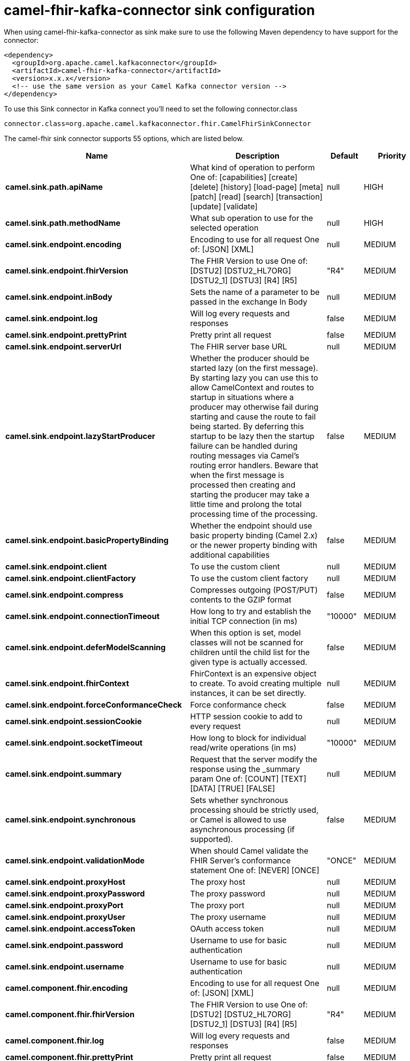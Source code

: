 // kafka-connector options: START
[[camel-fhir-kafka-connector-sink]]
= camel-fhir-kafka-connector sink configuration

When using camel-fhir-kafka-connector as sink make sure to use the following Maven dependency to have support for the connector:

[source,xml]
----
<dependency>
  <groupId>org.apache.camel.kafkaconnector</groupId>
  <artifactId>camel-fhir-kafka-connector</artifactId>
  <version>x.x.x</version>
  <!-- use the same version as your Camel Kafka connector version -->
</dependency>
----

To use this Sink connector in Kafka connect you'll need to set the following connector.class

[source,java]
----
connector.class=org.apache.camel.kafkaconnector.fhir.CamelFhirSinkConnector
----


The camel-fhir sink connector supports 55 options, which are listed below.



[width="100%",cols="2,5,^1,2",options="header"]
|===
| Name | Description | Default | Priority
| *camel.sink.path.apiName* | What kind of operation to perform One of: [capabilities] [create] [delete] [history] [load-page] [meta] [patch] [read] [search] [transaction] [update] [validate] | null | HIGH
| *camel.sink.path.methodName* | What sub operation to use for the selected operation | null | HIGH
| *camel.sink.endpoint.encoding* | Encoding to use for all request One of: [JSON] [XML] | null | MEDIUM
| *camel.sink.endpoint.fhirVersion* | The FHIR Version to use One of: [DSTU2] [DSTU2_HL7ORG] [DSTU2_1] [DSTU3] [R4] [R5] | "R4" | MEDIUM
| *camel.sink.endpoint.inBody* | Sets the name of a parameter to be passed in the exchange In Body | null | MEDIUM
| *camel.sink.endpoint.log* | Will log every requests and responses | false | MEDIUM
| *camel.sink.endpoint.prettyPrint* | Pretty print all request | false | MEDIUM
| *camel.sink.endpoint.serverUrl* | The FHIR server base URL | null | MEDIUM
| *camel.sink.endpoint.lazyStartProducer* | Whether the producer should be started lazy (on the first message). By starting lazy you can use this to allow CamelContext and routes to startup in situations where a producer may otherwise fail during starting and cause the route to fail being started. By deferring this startup to be lazy then the startup failure can be handled during routing messages via Camel's routing error handlers. Beware that when the first message is processed then creating and starting the producer may take a little time and prolong the total processing time of the processing. | false | MEDIUM
| *camel.sink.endpoint.basicPropertyBinding* | Whether the endpoint should use basic property binding (Camel 2.x) or the newer property binding with additional capabilities | false | MEDIUM
| *camel.sink.endpoint.client* | To use the custom client | null | MEDIUM
| *camel.sink.endpoint.clientFactory* | To use the custom client factory | null | MEDIUM
| *camel.sink.endpoint.compress* | Compresses outgoing (POST/PUT) contents to the GZIP format | false | MEDIUM
| *camel.sink.endpoint.connectionTimeout* | How long to try and establish the initial TCP connection (in ms) | "10000" | MEDIUM
| *camel.sink.endpoint.deferModelScanning* | When this option is set, model classes will not be scanned for children until the child list for the given type is actually accessed. | false | MEDIUM
| *camel.sink.endpoint.fhirContext* | FhirContext is an expensive object to create. To avoid creating multiple instances, it can be set directly. | null | MEDIUM
| *camel.sink.endpoint.forceConformanceCheck* | Force conformance check | false | MEDIUM
| *camel.sink.endpoint.sessionCookie* | HTTP session cookie to add to every request | null | MEDIUM
| *camel.sink.endpoint.socketTimeout* | How long to block for individual read/write operations (in ms) | "10000" | MEDIUM
| *camel.sink.endpoint.summary* | Request that the server modify the response using the _summary param One of: [COUNT] [TEXT] [DATA] [TRUE] [FALSE] | null | MEDIUM
| *camel.sink.endpoint.synchronous* | Sets whether synchronous processing should be strictly used, or Camel is allowed to use asynchronous processing (if supported). | false | MEDIUM
| *camel.sink.endpoint.validationMode* | When should Camel validate the FHIR Server's conformance statement One of: [NEVER] [ONCE] | "ONCE" | MEDIUM
| *camel.sink.endpoint.proxyHost* | The proxy host | null | MEDIUM
| *camel.sink.endpoint.proxyPassword* | The proxy password | null | MEDIUM
| *camel.sink.endpoint.proxyPort* | The proxy port | null | MEDIUM
| *camel.sink.endpoint.proxyUser* | The proxy username | null | MEDIUM
| *camel.sink.endpoint.accessToken* | OAuth access token | null | MEDIUM
| *camel.sink.endpoint.password* | Username to use for basic authentication | null | MEDIUM
| *camel.sink.endpoint.username* | Username to use for basic authentication | null | MEDIUM
| *camel.component.fhir.encoding* | Encoding to use for all request One of: [JSON] [XML] | null | MEDIUM
| *camel.component.fhir.fhirVersion* | The FHIR Version to use One of: [DSTU2] [DSTU2_HL7ORG] [DSTU2_1] [DSTU3] [R4] [R5] | "R4" | MEDIUM
| *camel.component.fhir.log* | Will log every requests and responses | false | MEDIUM
| *camel.component.fhir.prettyPrint* | Pretty print all request | false | MEDIUM
| *camel.component.fhir.serverUrl* | The FHIR server base URL | null | MEDIUM
| *camel.component.fhir.lazyStartProducer* | Whether the producer should be started lazy (on the first message). By starting lazy you can use this to allow CamelContext and routes to startup in situations where a producer may otherwise fail during starting and cause the route to fail being started. By deferring this startup to be lazy then the startup failure can be handled during routing messages via Camel's routing error handlers. Beware that when the first message is processed then creating and starting the producer may take a little time and prolong the total processing time of the processing. | false | MEDIUM
| *camel.component.fhir.basicPropertyBinding* | Whether the component should use basic property binding (Camel 2.x) or the newer property binding with additional capabilities | false | MEDIUM
| *camel.component.fhir.client* | To use the custom client | null | MEDIUM
| *camel.component.fhir.clientFactory* | To use the custom client factory | null | MEDIUM
| *camel.component.fhir.compress* | Compresses outgoing (POST/PUT) contents to the GZIP format | false | MEDIUM
| *camel.component.fhir.configuration* | To use the shared configuration | null | MEDIUM
| *camel.component.fhir.connectionTimeout* | How long to try and establish the initial TCP connection (in ms) | "10000" | MEDIUM
| *camel.component.fhir.deferModelScanning* | When this option is set, model classes will not be scanned for children until the child list for the given type is actually accessed. | false | MEDIUM
| *camel.component.fhir.fhirContext* | FhirContext is an expensive object to create. To avoid creating multiple instances, it can be set directly. | null | MEDIUM
| *camel.component.fhir.forceConformanceCheck* | Force conformance check | false | MEDIUM
| *camel.component.fhir.sessionCookie* | HTTP session cookie to add to every request | null | MEDIUM
| *camel.component.fhir.socketTimeout* | How long to block for individual read/write operations (in ms) | "10000" | MEDIUM
| *camel.component.fhir.summary* | Request that the server modify the response using the _summary param One of: [COUNT] [TEXT] [DATA] [TRUE] [FALSE] | null | MEDIUM
| *camel.component.fhir.validationMode* | When should Camel validate the FHIR Server's conformance statement One of: [NEVER] [ONCE] | "ONCE" | MEDIUM
| *camel.component.fhir.proxyHost* | The proxy host | null | MEDIUM
| *camel.component.fhir.proxyPassword* | The proxy password | null | MEDIUM
| *camel.component.fhir.proxyPort* | The proxy port | null | MEDIUM
| *camel.component.fhir.proxyUser* | The proxy username | null | MEDIUM
| *camel.component.fhir.accessToken* | OAuth access token | null | MEDIUM
| *camel.component.fhir.password* | Username to use for basic authentication | null | MEDIUM
| *camel.component.fhir.username* | Username to use for basic authentication | null | MEDIUM
|===



The camel-fhir sink connector has no converters out of the box.





The camel-fhir sink connector has no transforms out of the box.





The camel-fhir sink connector has no aggregation strategies out of the box.
// kafka-connector options: END
